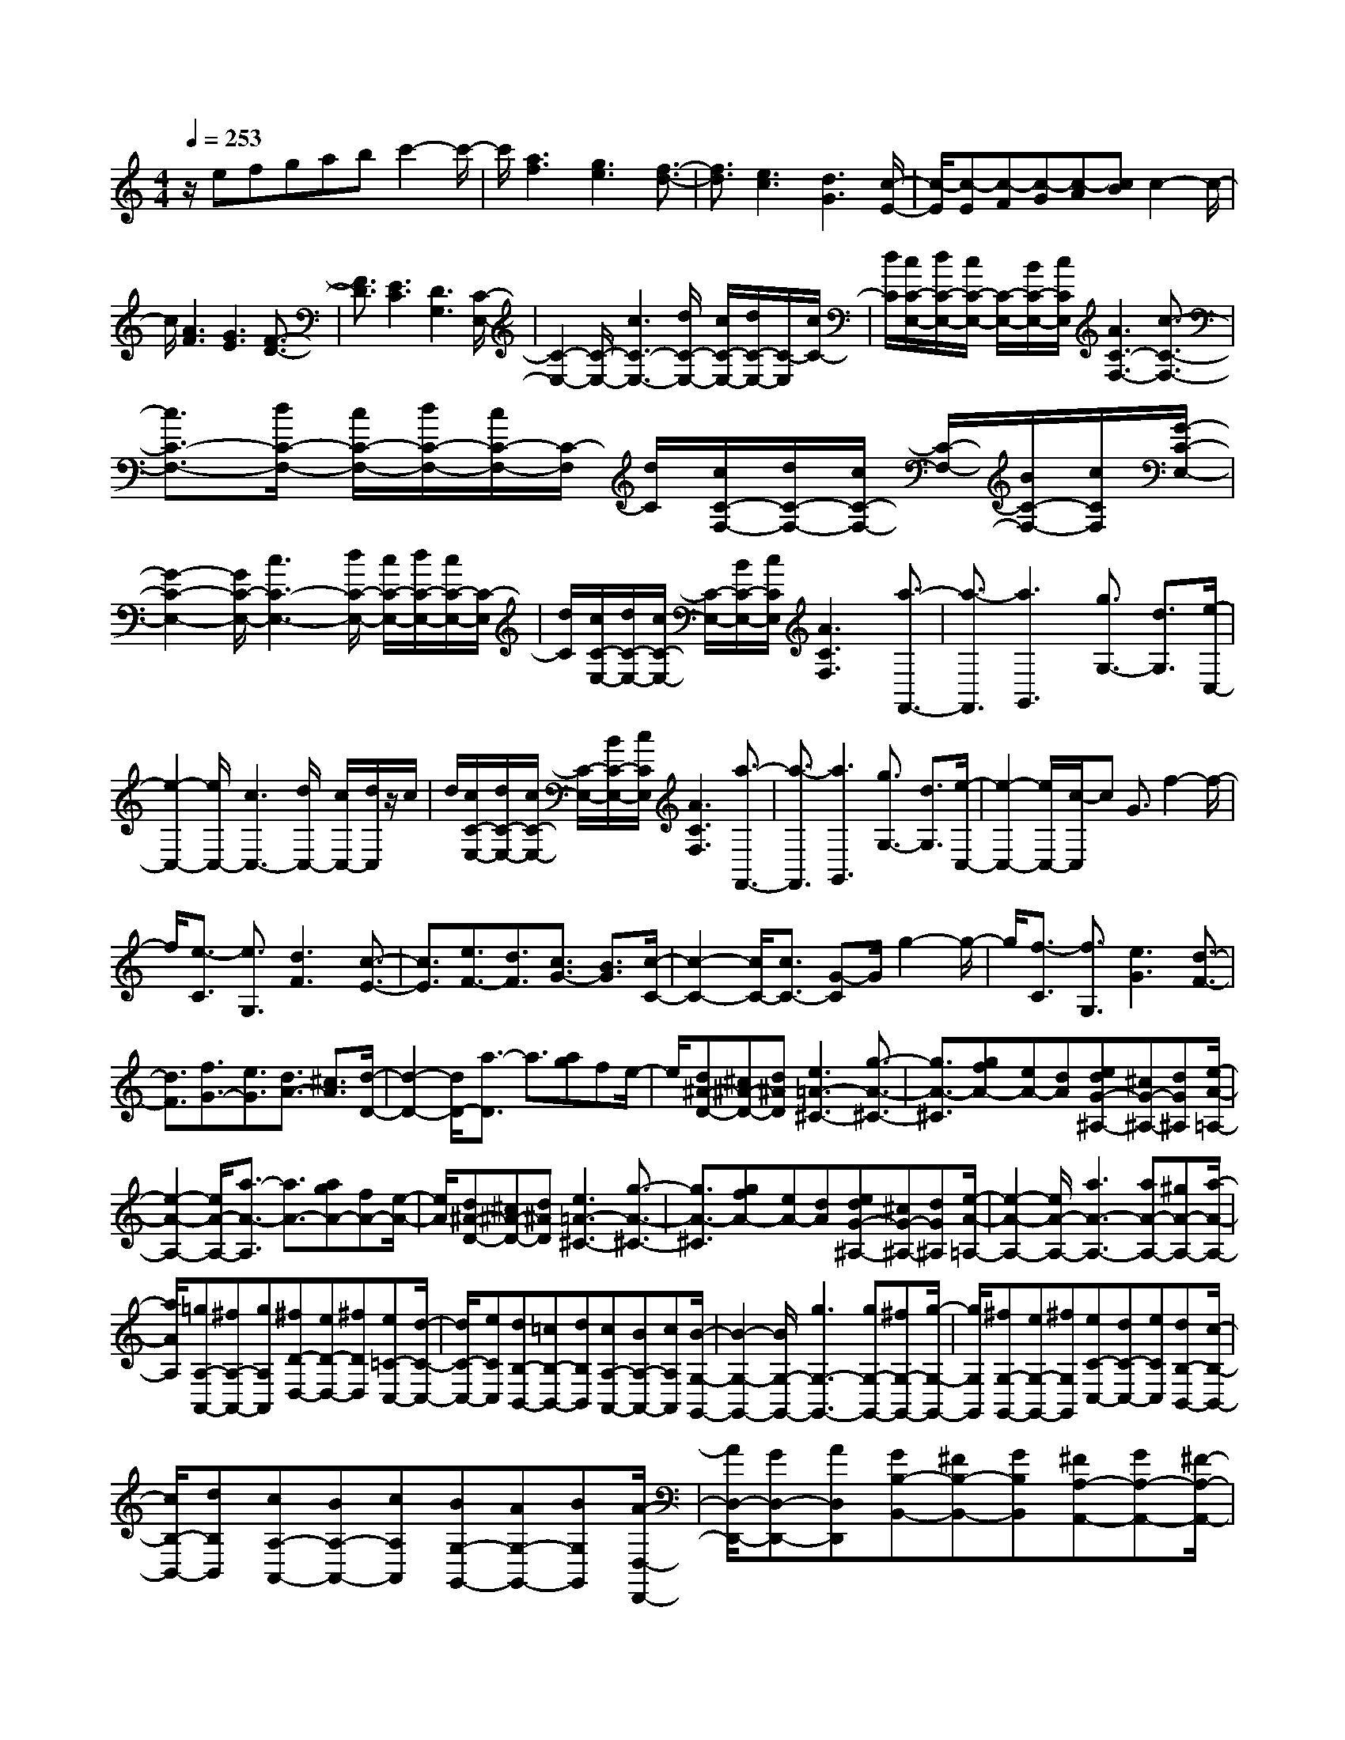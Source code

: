 % input file /home/ubuntu/MusicGeneratorQuin/training_data/scarlatti/K501.MID
X: 1
T: 
M: 4/4
L: 1/8
Q:1/4=253
K:C % 0 sharps
%(C) John Sankey 1998
%%MIDI program 6
%%MIDI program 6
%%MIDI program 6
%%MIDI program 6
%%MIDI program 6
%%MIDI program 6
%%MIDI program 6
%%MIDI program 6
%%MIDI program 6
%%MIDI program 6
%%MIDI program 6
%%MIDI program 6
z/2efgabc'2-c'/2-|c'/2[a3f3][g3e3][f3/2-d3/2-]|[f3/2d3/2][e3c3][d3G3][c/2-E/2-]|[c/2-E/2][c-E][c-F][c-G][c-A][cB]c2-c/2-|
c/2[A3F3][G3E3][F3/2-D3/2-]|[F3/2D3/2][E3C3][D3G,3][C/2-E,/2-]|[C2-E,2-] [C/2-E,/2-][c3C3-E,3-][d/2C/2-E,/2-] [c/2C/2-E,/2-][d/2C/2-E,/2-][C/2-E,/2][c/2C/2-]|[d/2C/2][c/2C/2-E,/2-][d/2C/2-E,/2-][c/2C/2-E,/2-] [C/2-E,/2-][B/2C/2-E,/2-][c/2C/2E,/2][A3C3-F,3-][c3/2-C3/2-F,3/2-]|
[c3/2C3/2-F,3/2-][d/2C/2-F,/2-] [c/2C/2-F,/2-][d/2C/2-F,/2-][c/2C/2-F,/2-][C/2-F,/2] [d/2C/2][c/2C/2-F,/2-][d/2C/2-F,/2-][c/2C/2-F,/2-] [C/2-F,/2-][B/2C/2-F,/2-][c/2C/2F,/2][G/2-C/2-E,/2-]|[G2-C2-E,2-] [G/2C/2-E,/2-][c3C3-E,3-][d/2C/2-E,/2-] [c/2C/2-E,/2-][d/2C/2-E,/2-][c/2C/2-E,/2-][C/2-E,/2]|[d/2C/2][c/2C/2-E,/2-][d/2C/2-E,/2-][c/2C/2-E,/2-] [C/2-E,/2-][B/2C/2-E,/2-][c/2C/2E,/2][A3C3F,3][a3/2-F,,3/2-]|[a3/2-F,,3/2][a3G,,3][g3/2G,3/2-] [d3/2G,3/2][e/2-C,/2-]|
[e2-C,2-] [e/2C,/2-][c3C,3-][d/2C,/2-] [c/2C,/2-][d/2C,/2]z/2c/2|d/2[c/2C/2-E,/2-][d/2C/2-E,/2-][c/2C/2-E,/2-] [C/2-E,/2-][B/2C/2-E,/2-][c/2C/2E,/2][A3C3F,3][a3/2-F,,3/2-]|[a3/2-F,,3/2][a3G,,3][g3/2G,3/2-] [d3/2G,3/2][e/2-C,/2-]|[e2-C,2-] [e/2C,/2-][c/2-C,/2]c G3/2f2-f/2-|
f/2[e3/2-C3/2] [e3/2G,3/2][d3F3][c3/2-E3/2-]|[c3/2E3/2][e3/2F3/2-][d3/2F3/2][c3/2G3/2-] [B3/2G3/2][c/2-C/2-]|[c2-C2-] [c/2C/2-][c3/2C3/2-] [G-C]G/2g2-g/2-|g/2[f3/2-C3/2] [f3/2G,3/2][e3G3][d3/2-F3/2-]|
[d3/2F3/2][f3/2G3/2-][e3/2G3/2][d3/2A3/2-] [^c3/2A3/2][d/2-D/2-]|[d2-D2-] [d/2D/2-][a3/2-D3/2] a3/2[ag]fe/2-|e/2[d^A-D-][^c^A-D-][d^AD][e3=A3-^C3-][g3/2-A3/2-^C3/2-]|[g3/2A3/2-^C3/2][gfA-][eA-][dA][edG-^A,-][^cG-^A,-][dG^A,][e/2-A/2-=A,/2-]|
[e2-A2-A,2-] [e/2A/2-A,/2-][a3/2-A3/2-A,3/2] [a3/2A3/2-][agA-][fA-][e/2-A/2-]|[e/2A/2][d^A-D-][^c^A-D-][d^AD][e3=A3-^C3-][g3/2-A3/2-^C3/2-]|[g3/2A3/2-^C3/2][gfA-][eA-][dA][edG-^A,-][^cG-^A,-][dG^A,][e/2-A/2-=A,/2-]|[e2-A2-A,2-] [e/2A/2-A,/2-][a3A3-A,3-][aA-A,-][^gA-A,-][a/2-A/2-A,/2-]|
[a/2A/2A,/2][=gA,-A,,-][^fA,-A,,-][gA,A,,][^fD-D,-][eD-D,-][^fDD,][e=C-C,-][d/2-C/2-C,/2-]|[d/2C/2-C,/2-][eCC,][dB,-B,,-][=cB,-B,,-][dB,B,,][cA,-A,,-][BA,-A,,-][cA,A,,][B/2-G,/2-G,,/2-]|[B2-G,2-G,,2-] [B/2G,/2-G,,/2-][g3G,3-G,,3-][gG,-G,,-][^fG,-G,,-][g/2-G,/2-G,,/2-]|[g/2G,/2G,,/2][^fG,-G,,-][eG,-G,,-][^fG,G,,][eC-C,-][dC-C,-][eCC,][dB,-B,,-][c/2-B,/2-B,,/2-]|
[c/2B,/2-B,,/2-][dB,B,,][cA,-A,,-][BA,-A,,-][cA,A,,][BG,-G,,-][AG,-G,,-][BG,G,,][A/2-D,/2-D,,/2-]|[A/2D,/2-D,,/2-][GD,-D,,-][AD,D,,][GB,-B,,-][^FB,-B,,-][GB,B,,][^FA,-A,,-][GA,-A,,-][^F/2-A,/2-A,,/2-]|[^F/2A,/2A,,/2][AGG,-G,,-][^FG,-G,,-][GG,G,,][AD,-D,,-][GD,-D,,-][AD,D,,][GB,,-B,,,-][^F/2-B,,/2-B,,,/2-]|[^F/2B,,/2-B,,,/2-][GB,,B,,,][^FA,,-A,,,-][GA,,-A,,,-][^FA,,A,,,][AGG,,-G,,,-][^FG,,-G,,,-][GG,,G,,,][A/2-D,/2-D,,/2-]|
[A/2D,/2-D,,/2-][GD,-D,,-][AD,D,,][GB,,-B,,,-][^FB,,-B,,,-][GB,,B,,,][^FA,,-A,,,-][GA,,-A,,,-][^F/2-A,,/2-A,,,/2-]|[^F/2A,,/2A,,,/2][AGG,,-G,,,-][^FG,,-G,,,-][GG,,G,,,][A/2D,/2-D,,/2-] [G/2D,/2-D,,/2-][A/2D,/2-D,,/2-][D,/2-D,,/2-][G/2D,/2-D,,/2-] [A/2D,/2-D,,/2-][G/2D,/2-D,,/2-][A/2D,/2-D,,/2-][G/2D,/2-D,,/2-]|[D,/2-D,,/2-][^F/2D,/2-D,,/2-][G/2D,/2-D,,/2-][A6-D,6D,,6]A/2|z/2[G,3-G,,3-][g3/2G,3/2-G,,3/2-][d3/2-G,3/2-G,,3/2-][^a3/2-d3/2G,3/2-G,,3/2-]|
[^a3/2G,3/2-G,,3/2-][=a3c3G,3G,,3][g3^A3G,3-G,,3-][c/2-G,/2-G,,/2-]|[c-G,-G,,-][c3/2^D3/2G,3/2-G,,3/2-][^A3=D3G,3-G,,3-][=A2-^F2-G,2-G,,2-][A/2-^F/2-G,/2-G,,/2-]|[A/2^F/2G,/2G,,/2][G3G,3-G,,3-][g3/2G,3/2-G,,3/2-][d3/2-G,3/2-G,,3/2-][^a3/2-d3/2G,3/2-G,,3/2-]|[^a3/2G,3/2-G,,3/2-][=a3c3G,3G,,3][g3^A3G,3-G,,3-][c/2-G,/2-G,,/2-]|
[c-G,-G,,-][c3/2^D3/2G,3/2-G,,3/2-][^A3=D3G,3-G,,3-][=A2-^F2-G,2-G,,2-][A/2-^F/2-G,/2-G,,/2-]|[A/2^F/2G,/2G,,/2][G3G,3-G,,3-][g3/2-G,3/2-G,,3/2-][g3/2B3/2G,3/2-G,,3/2-][^g3/2-c3/2-G,3/2-G,,3/2-]|[^g3/2c3/2G,3/2-G,,3/2-][=g3^A3G,3G,,3][=f3^G3G,3-G,,3-][B/2-G,/2-G,,/2-]|[B-G,-G,,-][B3/2D3/2G,3/2-G,,3/2-][c3^D3G,3-G,,3-][d2-=F2-G,2-G,,2-][d/2-F/2-G,/2-G,,/2-]|
[d/2F/2G,/2G,,/2][B3=G3G,3-G,,3-][g3/2-G,3/2-G,,3/2-][g3/2B3/2G,3/2-G,,3/2-][^g3/2-c3/2-G,3/2-G,,3/2-]|[^g3/2c3/2G,3/2-G,,3/2-][=g3^A3G,3G,,3][f3^G3G,3-G,,3-][B/2-G,/2-G,,/2-]|[B-G,-G,,-][B3/2=D3/2G,3/2-G,,3/2-][c3^D3G,3-G,,3-][d2-F2-G,2-G,,2-][d/2-F/2-G,/2-G,,/2-]|[d/2F/2G,/2G,,/2][B3=G3G,3-G,,3-][B3G3G,3G,,3-][c3/2-^G3/2-F,3/2-G,,3/2-]|
[c3/2-^G3/2-F,3/2-G,,3/2-][c3^G3C3F,3G,,3][B3=G3=D3G,3-G,,3-][B/2-G/2-G,/2-G,,/2-]|[B2-G2-G,2-G,,2-] [B/2G/2G,/2G,,/2-][c3-^G3-F,3-G,,3-][c2-^G2-C2-F,2-G,,2-][c/2-^G/2-C/2-F,/2-G,,/2-]|[c/2^G/2C/2F,/2G,,/2][B3=G3D3G,3-G,,3-][f3d3G,3G,,3-][^d3/2-c3/2-^G,3/2-G,,3/2-]|[^d3/2-c3/2-^G,3/2-G,,3/2-][^d3c3^G3F3^G,3G,,3][=d3B3=G3-=G,3-G,,3-][f/2-d/2-G/2-G,/2-G,,/2-]|
[f2-d2-G2-G,2-G,,2-] [f/2d/2G/2G,/2G,,/2-][^d3-c3-^G,3-G,,3-][^d2-c2-^G2-F2-^G,2-G,,2-][^d/2-c/2-^G/2-F/2-^G,/2-G,,/2-]|[^d/2c/2^G/2F/2^G,/2G,,/2][=d-B-=G-=G,][d-B-G-B,][d-B-G-C][d-B-G-D][d-B-G-E][d-B-G^F][dBG-][B/2-G/2-]|[B/2G/2-][cG-][dG-][eG-][^fG-][g3G3][e/2-c/2-]|[e/2c/2-][dc-][ec][dB-][cB-][dB][c=A-][BA-][c/2-A/2-]|
[c/2A/2-][B-AG-][B-G-B,][B-G-C][B-G-D][B-G-E][B-G^F][B3/2-G3/2-]|[B3/2G3/2][EC-][DC-][EC][DB,-][CB,-][DB,][C/2-A,/2-]|[C/2A,/2-][B,A,-][CA,][B,G,-][A,G,-][B,G,][A,D,-][G,D,-][A,/2-D,/2-]|[A,/2D,/2]G,,-[BG,,-][cG,,-][dG,,-][eG,,-][^fG,,-][g3/2-G,,3/2-]|
[g-G,,]g/2[eC,-][dC,-][eC,][dD,-][cD,-][dD,-][c/2-D,/2-]|[c/2D,/2-][BD,-][cD,][BD,,-][AD,,-][BD,,-][AD,,-][GD,,-][A/2-D,,/2-]|[A/2D,,/2][G-G,,-][gGG,,-][^fG,,-][eG,,-][dG,,-][cG,,-][BG,,-][A/2-G,,/2-]|[A/2G,,/2-][GG,,-][^FG,,-][EG,,-][DG,,]CB,A,G,/2-|
G,/2^F,E,D,C,B,,A,,G,,A,,/2-|A,,/2D,,3-[D/2D,,/2-] [E/2D,,/2-]D,,/2-[^F/2D,,/2-][G/2D,,/2-] D,,/2-[B/2D,,/2-][A/2D,,/2-][B/2D,,/2-]|D,,/2-[A/2D,,/2-][B/2D,,/2-][A/2D,,/2-] [B/2D,,/2-][A/2D,,/2-]D,,/2-[G/2D,,/2-] [A/2D,,/2][GG,,-][gG,,-][^fG,,-][e/2-G,,/2-]|[e/2G,,/2-][dG,,-][cG,,-][BG,,-][AG,,-][GG,,-][^FG,,-][EG,,-][D/2-G,,/2-]|
[D/2G,,/2]CB,A,G,^F,E,D,C,/2-|C,/2B,,A,,G,,A,,D,,3-[D/2D,,/2-]|[E/2D,,/2-]D,,/2-[^F/2D,,/2-][G/2D,,/2-] D,,/2-[B/2D,,/2-][A/2D,,/2-][B/2D,,/2-] D,,/2-[A/2D,,/2-][B/2D,,/2-][A/2D,,/2-] [B/2D,,/2]A/2z/2G/2|A/2[A/2G,/2-G,,/2-][G/2G,/2-G,,/2-][A/2G,/2-G,,/2-] [G/2G,/2-G,,/2-][^F/2G,/2-G,,/2-][G/2G,/2G,,/2][B/2D,/2-D,,/2-] [A/2D,/2-D,,/2-][B/2D,/2-D,,/2-][A/2D,/2-D,,/2-][G/2D,/2-D,,/2-] [A/2D,/2D,,/2][c/2G,/2-G,,/2-][B/2G,/2-G,,/2-][c/2G,/2-G,,/2-]|
[B/2G,/2-G,,/2-][A/2G,/2-G,,/2-][B/2G,/2G,,/2][d/2A,/2-A,,/2-] [c/2A,/2-A,,/2-][d/2A,/2-A,,/2-][c/2A,/2-A,,/2-][B/2A,/2-A,,/2-] [c/2A,/2A,,/2][e/2B,/2-B,,/2-][d/2B,/2-B,,/2-][e/2B,/2-B,,/2-] [d/2B,/2-B,,/2-][c/2B,/2-B,,/2-][d/2B,/2B,,/2][e/2-C/2-C,/2-]|[e2-C2-C,2-] [e/2-C/2C,/2][e3D3][d/2D,/2-] [c/2D,/2-]D,/2-[B/2D,/2-][A/2D,/2-]|D,/2[A/2G,/2-G,,/2-][G/2G,/2-G,,/2-][A/2G,/2-G,,/2-] [G/2G,/2-G,,/2-][^F/2G,/2-G,,/2-][G/2G,/2G,,/2][B/2D,/2-D,,/2-] [A/2D,/2-D,,/2-][B/2D,/2-D,,/2-][A/2D,/2-D,,/2-][G/2D,/2-D,,/2-] [A/2D,/2D,,/2][c/2G,/2-G,,/2-][B/2G,/2-G,,/2-][c/2G,/2-G,,/2-]|[B/2G,/2-G,,/2-][A/2G,/2-G,,/2-][B/2G,/2G,,/2][d/2A,/2-A,,/2-] [c/2A,/2-A,,/2-][d/2A,/2-A,,/2-][c/2A,/2-A,,/2-][B/2A,/2-A,,/2-] [c/2A,/2A,,/2][e/2B,/2-B,,/2-][d/2B,/2-B,,/2-][e/2B,/2-B,,/2-] [d/2B,/2-B,,/2-][c/2B,/2-B,,/2-][d/2B,/2B,,/2][e/2-C/2-C,/2-]|
[e2-C2-C,2-] [e/2-C/2C,/2][e3D3][d/2D,/2-] [c/2D,/2-]D,/2-[B/2D,/2-][A/2D,/2-]|D,/2[A/2G,/2-G,,/2-][G/2G,/2-G,,/2-][A/2G,/2-G,,/2-] [G/2G,/2-G,,/2-][^F/2G,/2-G,,/2-][G/2G,/2G,,/2][B/2D,/2-D,,/2-] [A/2D,/2-D,,/2-][B/2D,/2-D,,/2-][A/2D,/2-D,,/2-][G/2D,/2-D,,/2-] [A/2D,/2D,,/2][c/2G,/2-G,,/2-][B/2G,/2-G,,/2-][c/2G,/2-G,,/2-]|[B/2G,/2-G,,/2-][A/2G,/2-G,,/2-][B/2G,/2G,,/2][d/2A,/2-A,,/2-] [c/2A,/2-A,,/2-][d/2A,/2-A,,/2-][c/2A,/2-A,,/2-][B/2A,/2-A,,/2-] [c/2A,/2A,,/2][e/2B,/2-B,,/2-][d/2B,/2-B,,/2-][e/2B,/2-B,,/2-] [d/2B,/2-B,,/2-][c/2B,/2-B,,/2-][d/2B,/2B,,/2][^f/2C/2-C,/2-]|[e/2C/2-C,/2-][^f/2C/2-C,/2-][e/2C/2-C,/2-][d/2C/2-C,/2-] [e/2C/2C,/2][g/2D/2-][^f/2D/2-][g/2D/2-] [^f/2D/2-][g/2D/2-][^f/2D/2][g/2D,/2-] [^f/2D,/2-][g/2D,/2-][^f/2D,/2-][e/2D,/2-]|
[^f/2D,/2][a6G,6-G,,6-][g3/2-G,3/2-G,,3/2-]|[g4-G,4-G,,4-] [g/2-G,/2G,,/2]g/2-[g/2G,/2-G,,/2-][G,/2-G,,/2-] [B,G,-G,,-][CG,-G,,-]|[DG,-G,,-][EG,-G,,-] [^FG,-G,,-][G3-G,3G,,3] [G2-E2-C2-G,2-]|[G-ECG,][G/2-E/2C/2G,/2-][G/2-D/2B,/2G,/2-] [G/2-E/2C/2G,/2-][G/2-D/2B,/2G,/2-][G/2-E/2C/2G,/2-][G/2-D/2B,/2G,/2] [G3-C3A,3][G/2-C/2A,/2][G/2-B,/2G,/2]|
[G/2-C/2A,/2][G/2-B,/2G,/2][G/2-C/2A,/2][G/2B,/2G,/2] [A3A,3D,3][G-G,-G,,-] [G-B,G,-G,,-][G-CG,-G,,-]|[G-DG,-G,,-][G-EG,-G,,-] [G^FG,-G,,-][G3-G,3G,,3] [G2-E2-C2-G,2-]|[G-ECG,][G/2-E/2C/2G,/2-][G/2-D/2B,/2G,/2-] [G/2-E/2C/2G,/2-][G/2-D/2B,/2G,/2-][G/2-E/2C/2G,/2-][G/2-D/2B,/2G,/2] [G3-C3A,3][G/2-C/2A,/2][G/2-B,/2G,/2]|[G/2-C/2A,/2][G/2-B,/2G,/2][G/2-C/2A,/2][G/2B,/2G,/2] [A,3D,3][GG,-G,,-] [CG,-G,,-][DG,G,,]|
E^F ^GA3- A/2-[A3/2-=F3/2-D3/2-A,3/2-]|[A3/2-F3/2D3/2A,3/2][A/2-F/2D/2A,/2-] [A/2-E/2C/2A,/2-][A/2-F/2D/2A,/2-][A/2-E/2C/2A,/2-][A/2-F/2D/2A,/2-] [A/2-E/2C/2A,/2][A3-D3B,3][A/2-D/2B,/2]|[A/2-C/2A,/2][A/2-D/2B,/2][A/2-C/2A,/2][A/2D/2B,/2] [C/2A,/2][B3B,3E,3][A-A,-A,,-][A-CA,-A,,-][A/2-D/2-A,/2-A,,/2-]|[A/2-D/2A,/2-A,,/2-][A-EA,-A,,-][A-^FA,-A,,-][A^GA,A,,]A3-[A3/2-=F3/2-D3/2-A,3/2-]|
[A3/2-F3/2D3/2A,3/2][A/2-F/2D/2A,/2-] [A/2-E/2C/2A,/2-][A/2-F/2D/2A,/2-][A/2-E/2C/2A,/2-][A/2-F/2D/2A,/2-] [A/2-E/2C/2A,/2][A3-D3B,3][A/2-D/2B,/2]|[A/2-C/2A,/2][A/2-D/2B,/2][A/2-C/2A,/2][A/2-D/2B,/2] [A/2C/2A,/2][B3B,3E,3][AA,-A,,-][^CA,-A,,-][D/2-A,/2-A,,/2-]|[D/2A,/2-A,,/2-][EA,-A,,-][FA,-A,,-][=GA,-A,,-][AA,-A,,-][EA,-A,,-][FA,-A,,-][GA,-A,,-][A/2-A,/2-A,,/2-]|[A/2A,/2-A,,/2-][BA,-A,,-][^c/2A,/2-A,,/2-] [A/2A,/2-A,,/2-][A,/2-A,,/2-][B/2A,/2-A,,/2-][^c/2A,/2-A,,/2-] [A,/2-A,,/2-][d/2A,/2-A,,/2-][e/2A,/2-A,,/2-][A,/2-A,,/2-] [=f/2A,/2-A,,/2-][g/2A,/2-A,,/2-][A,/2A,,/2]a/2-|
a/2-[a-A,][a-B,][a-^C][a-D][a-E][a-F][a-D][a/2-E/2-]|[a/2-E/2][a-F][a-G][aA]^A-[d^A-][e^A-][f^A-][g/2-^A/2-]|[g/2^A/2-][a^A-][^a^A-][d^A-][e^A][f=A-][gA-][=aA][^a/2-G/2-]|[^a/2G/2-][dG-][eG][fF-][gF-][=aF][^aE-][dE-][e/2-E/2-]|
[e/2E/2][fD-][gD-][=aD][^a=C-][=cC-][dC-][eC-][f/2-C/2-]|[f/2C/2-][gC][=aF-=F,-][gF-F,-][aFF,][gE-E,-][fE-E,-][gEE,][f/2-D/2-D,/2-]|[f/2D/2-D,/2-][eD-D,-][fDD,][eC-C,-][dC-C,-][eCC,][dF-F,-][cF-F,-][d/2-F/2-F,/2-]|[d/2F/2F,/2][cE-E,-][BE-E,-][cEE,][BD-D,-][cD-D,-][BDD,][dcC-C,-][B/2-C/2-C,/2-]|
[B/2C/2-C,/2-][cCC,][dG,-G,,-][cG,-G,,-][dG,G,,][cE,-E,,-][BE,-E,,-][cE,E,,][B/2-D,/2-D,,/2-]|[B/2D,/2-D,,/2-][cD,-D,,-][BD,D,,][dcC,-C,,-][BC,-C,,-][cC,C,,][dG,,-G,,,-][cG,,-G,,,-][d/2-G,,/2-G,,,/2-]|[d/2G,,/2G,,,/2][cE,-E,,-][BE,-E,,-][cE,E,,][BD,-D,,-][cD,-D,,-][BD,D,,][dcC,-C,,-][B/2-C,/2-C,,/2-]|[B/2C,/2-C,,/2-][cC,C,,][d/2G,,/2-G,,,/2-] [c/2G,,/2-G,,,/2-][d/2G,,/2-G,,,/2-][c/2G,,/2-G,,,/2-][d/2G,,/2-G,,,/2-] [c/2G,,/2-G,,,/2-][d/2G,,/2-G,,,/2-][c/2G,,/2-G,,,/2-][d/2G,,/2-G,,,/2-] [c/2-G,,/2-G,,,/2-][ecG,,-G,,,-][d/2-G,,/2-G,,,/2-]|
[d4-G,,4-G,,,4-] [d3/2-G,,3/2-G,,,3/2][d/2-G,,/2] d/2z/2[G-G,-]|[G2-G,2-] [g3/2G3/2-G,3/2-][^a3/2G3/2-G,3/2-][^a3G3G,3-]|[^g3-F3-G,3][^g3B3F3G,3-] [=g2-c2-^D2-G,2-]|[gc^DG,-][f3-d3=D3G,3-] [f/2D/2G,/2-][^d/2C/2G,/2-][f/2D/2G,/2-][^d/2C/2G,/2-] [=d/2B,/2G,/2-][^d/2C/2G,/2][=d-B,-G,-]|
[d2B,2G,2-] [g3/2G3/2-G,3/2-][^a3/2G3/2-G,3/2-][^a3G3G,3-]|[^g3-F3-G,3][^g3B3F3G,3-] [=g2-c2-^D2-G,2-]|[gc^DG,-][f3-d3=D3G,3-] [f/2D/2G,/2-][^d/2C/2G,/2-][f/2D/2G,/2-][^d/2C/2G,/2-] [=d/2B,/2G,/2-][^d/2C/2G,/2][=d-B,-G,-]|[d2B,2G,2] [^d/2B/2-G/2-G,/2-][=d/2B/2-G/2-G,/2-][^d/2B/2-G/2-G,/2-][=d/2B/2-G/2-G,/2-] [^d/2B/2-G/2-G,/2-][=d/2B/2G/2G,/2][F3^G,3]|
[^d/2B/2-G/2-=G,/2-][=d/2B/2-G/2-G,/2-][^d/2B/2-G/2-G,/2-][=d/2B/2-G/2-G,/2-] [^d/2B/2-G/2-G,/2-][=d/2B/2G/2G,/2][F3^G,3] [^d/2B/2-G/2-=G,/2-][=d/2B/2-G/2-G,/2-][^d/2B/2-G/2-G,/2-][=d/2B/2-G/2-G,/2-]|[^d/2B/2-G/2-G,/2-][=d/2B/2G/2G,/2][F3^G,3] [^d/2B/2-G/2-=G,/2-][=d/2B/2-G/2-G,/2-][^d/2B/2-G/2-G,/2-][=d/2B/2-G/2-G,/2-] [^d/2B/2-G/2-G,/2-][=d/2B/2G/2G,/2][F-^G,-]|[F2^G,2] [g/2d/2-G/2-B,/2-][f/2d/2-G/2-B,/2-][g/2d/2-G/2-B,/2-][f/2d/2-G/2-B,/2-] [g/2d/2-G/2-B,/2-][f/2d/2G/2B,/2][^G3C3]|[g/2d/2-=G/2-B,/2-][f/2d/2-G/2-B,/2-][g/2d/2-G/2-B,/2-][f/2d/2-G/2-B,/2-] [g/2d/2-G/2-B,/2-][f/2d/2G/2B,/2][^G3C3] [g/2d/2-=G/2-B,/2-][f/2d/2-G/2-B,/2-][g/2d/2-G/2-B,/2-][f/2d/2-G/2-B,/2-]|
[g/2d/2-G/2-B,/2-][f/2d/2G/2B,/2][^G3C3] [g/2d/2-=G/2-B,/2-][f/2d/2-G/2-B,/2-][g/2d/2-G/2-B,/2-][f/2d/2-G/2-B,/2-] [g/2d/2-G/2-B,/2-][f/2d/2G/2B,/2][^G-C-]|[^G2C2] [c'/2F/2-D/2-][b/2F/2-D/2-][c'/2F/2-D/2-][b/2F/2-D/2-] [=a/2F/2-D/2-][b/2F/2D/2][c'3=G3^D3]|[gC-][^gC-] [^aC][^gF,-] [=gF,-][fF,] [^dF-][=dF-]|[cF][B3=G,3] [d/2^G,/2-][c/2^G,/2-][d/2^G,/2-][c/2^G,/2-] [B/2^G,/2-][c/2^G,/2][d-=G,-]|
[d2G,2] z/2[^d/2B/2-G/2-G,/2-][=d/2B/2-G/2-G,/2-][^d/2B/2-G/2-G,/2-] [=d/2B/2-G/2-G,/2-][^d/2B/2-G/2-G,/2-][=d/2-B/2-G/2G,/2][d/2B/2F/2-^G,/2-] [F2-^G,2-]|[F/2^G,/2][^d/2B/2-G/2-=G,/2-][=d/2B/2-G/2-G,/2-][^d/2B/2-G/2-G,/2-] [=d/2B/2-G/2-G,/2-][^d/2B/2-G/2-G,/2-][=d/2-B/2-G/2G,/2][d/2B/2F/2-^G,/2-] [F2-^G,2-] [F/2^G,/2][^d/2B/2-G/2-=G,/2-][=d/2B/2-G/2-G,/2-][^d/2B/2-G/2-G,/2-]|[=d/2B/2-G/2-G,/2-][^d/2B/2-G/2-G,/2-][=d/2-B/2-G/2G,/2][d/2B/2F/2-^G,/2-] [F2-^G,2-] [F/2^G,/2][^d/2B/2-G/2-=G,/2-][=d/2B/2-G/2-G,/2-][^d/2B/2-G/2-G,/2-] [=d/2B/2-G/2-G,/2-][^d/2B/2-G/2-G,/2-][=d/2-B/2-G/2G,/2][d/2B/2F/2-^G,/2-]|[F2-^G,2-] [F/2^G,/2][g/2d/2-G/2-B,/2-][f/2d/2-G/2-B,/2-][g/2d/2-G/2-B,/2-] [f/2d/2-G/2-B,/2-][g/2d/2-G/2-B,/2-][f/2-d/2-G/2B,/2][f/2d/2^G/2-C/2-] [^G2-C2-]|
[^G/2C/2][g/2d/2-=G/2-B,/2-][f/2d/2-G/2-B,/2-][g/2d/2-G/2-B,/2-] [f/2d/2-G/2-B,/2-][g/2d/2-G/2-B,/2-][f/2-d/2-G/2B,/2][f/2d/2^G/2-C/2-] [^G2-C2-] [^G/2C/2][g/2d/2-=G/2-B,/2-][f/2d/2-G/2-B,/2-][g/2d/2-G/2-B,/2-]|[f/2d/2-G/2-B,/2-][g/2d/2-G/2-B,/2-][f/2-d/2-G/2B,/2][f/2d/2^G/2-C/2-] [^G2-C2-] [^G/2C/2][g/2d/2-=G/2-B,/2-][f/2d/2-G/2-B,/2-][g/2d/2-G/2-B,/2-] [f/2d/2-G/2-B,/2-][g/2d/2-G/2-B,/2-][f/2-d/2-G/2B,/2][f/2d/2^G/2-C/2-]|[^G2-C2-] [^G/2C/2][c'/2F/2-=D/2-][b/2F/2-D/2-][c'/2F/2-D/2-] [b/2F/2-D/2-][=a/2F/2-D/2-][b/2F/2D/2][c'2-=G2-^D2-][c'/2-G/2-^D/2-]|[c'/2G/2^D/2][gC-][^gC-][^aC][^gF-F,-][=gF-F,-][fFF,][^d^G,-][=d/2-^G,/2-]|
[d/2^G,/2-][c^G,][c3=G,3][^d/2G,,/2-][=d/2G,,/2-][^d/2G,,/2-] [=d/2G,,/2-][^d/2G,,/2-][=d/2G,,/2][c/2-C,,/2-]|[c2-C,,2-] [c/2C,,/2-]C,,/2-[c'^ac-C,,-] [=ac-C,,-][gc-C,,-] [c'-c-C,,][c'-c-]|[c'c-][^a3c3-E3C3-] [=a3c3F3C3-][c'^ac-G-C-]|[=ac-G-C-][gc-G-C] [c'3c3-G3][^a3c3-E3C3-]|
[=a3c3F3C3-][c'^ac-G-C-] [=ac-G-C-][gc-G-C] [c'2-c2-G2-]|[c'c-G][^a3c3E3C3] [=aF-][gF-] [fF-][eF-F,-]|[fF-F,-][gFF,] [c3G,3-][e/2G,/2-G,,/2-][d/2G,/2-G,,/2-] [e/2G,/2-G,,/2-][d/2G,/2-G,,/2-][e/2G,/2-G,,/2-][d/2G,/2G,,/2]|[c3C,3-][c^AC-C,-] [=AC-C,-][GC-C,-] [c2-C2-C,2-]|
[cC-C,][^A3C3-E,3C,3-] [=A3C3F,3C,3-][c^AC-G,-C,-]|[=AC-G,-C,-][GC-G,-C,] [c3C3-G,3][^A3C3-E,3C,3-]|[=A3C3F,3C,3-][c^AC-G,-C,-] [=AC-G,-C,-][GC-G,-C,] [c2-C2-G,2-]|[cC-G,][^A3C3E,3C,3] [=AF,-][BF,-] [cF,-][dF,-F,,-]|
[eF,-F,,-][fF,F,,] [e3-c3G,3-][e/2B/2-G,/2-G,,/2-][d/2B/2-G,/2-G,,/2-] [e/2B/2-G,/2-G,,/2-][d/2B/2-G,/2-G,,/2-][e/2B/2-G,/2-G,,/2-][d/2B/2G,/2G,,/2]|[c-C,,-][c'cC,,-] [bC,,-][aC,,-] [gC,,-][fC,,-] [eC,,-][dC,,-]|[cC,,-][BC,,-] [AC,,-][GC,,] FE =DC|B,A, G,F, E,D, C,D,|
G,,3-[G/2G,,/2-][A/2G,,/2-] G,,/2-[B/2G,,/2-][c/2G,,/2-]G,,/2 [e/2G,,/2-][d/2G,,/2-][e/2G,,/2-]G,,/2-|[d/2G,,/2-][e/2G,,/2-][d/2G,,/2-][e/2G,,/2-] [d/2G,,/2-]G,,/2-[c/2G,,/2-][d/2G,,/2] [cC,,-][c'C,,-] [bC,,-][aC,,-]|[gC,,-][fC,,-] [eC,,-][dC,,-] [cC,,-][BC,,-] [AC,,-][GC,,]|FE DC B,A, G,F,|
E,D, C,D, G,,3-[G/2G,,/2-][A/2G,,/2-]|G,,/2-[B/2G,,/2-][c/2G,,/2-]G,,/2 [e/2G,,/2-][d/2G,,/2-][e/2G,,/2-]G,,/2- [d/2G,,/2-][e/2G,,/2-][d/2G,,/2-][e/2G,,/2-] [d/2G,,/2-]G,,/2-[c/2G,,/2-][d/2G,,/2]|[d/2C,/2-C,,/2-][c/2C,/2-C,,/2-][d/2C,/2-C,,/2-][c/2C,/2-C,,/2-] [B/2C,/2-C,,/2-][c/2C,/2C,,/2][e/2G,,/2-][d/2G,,/2-] [e/2G,,/2-][d/2G,,/2-][c/2G,,/2-][d/2G,,/2] [f/2C,/2-C,,/2-][e/2C,/2-C,,/2-][f/2C,/2-C,,/2-][e/2C,/2-C,,/2-]|[d/2C,/2-C,,/2-][e/2C,/2C,,/2][g/2D,/2-D,,/2-][f/2D,/2-D,,/2-] [g/2D,/2-D,,/2-][f/2D,/2-D,,/2-][e/2D,/2-D,,/2-][f/2D,/2D,,/2] [a/2E,/2-E,,/2-][g/2E,/2-E,,/2-][a/2E,/2-E,,/2-][g/2E,/2-E,,/2-] [f/2E,/2-E,,/2-][g/2E,/2E,,/2][a-F,-F,,-]|
[a2-F,2F,,2] [a3G,3-][g/2G,/2-G,,/2-][f/2G,/2-G,,/2-] [G,/2-G,,/2-][e/2G,/2-G,,/2-][d/2G,/2-G,,/2-][G,/2G,,/2]|[d/2C,/2-C,,/2-][c/2C,/2-C,,/2-][d/2C,/2-C,,/2-][c/2C,/2-C,,/2-] [B/2C,/2-C,,/2-][c/2C,/2C,,/2][e/2G,,/2-G,,,/2-][d/2G,,/2-G,,,/2-] [e/2G,,/2-G,,,/2-][d/2G,,/2-G,,,/2-][c/2G,,/2-G,,,/2-][d/2G,,/2G,,,/2] [f/2C,/2-C,,/2-][e/2C,/2-C,,/2-][f/2C,/2-C,,/2-][e/2C,/2-C,,/2-]|[d/2C,/2-C,,/2-][e/2C,/2C,,/2][g/2D,/2-D,,/2-][f/2D,/2-D,,/2-] [g/2D,/2-D,,/2-][f/2D,/2-D,,/2-][e/2D,/2-D,,/2-][f/2D,/2D,,/2] [a/2E,/2-E,,/2-][g/2E,/2-E,,/2-][a/2E,/2-E,,/2-][g/2E,/2-E,,/2-] [f/2E,/2-E,,/2-][g/2E,/2E,,/2][a-F,-F,,-]|[a2-F,2F,,2] [a3G,3-][g/2G,/2-G,,/2-][f/2G,/2-G,,/2-] [G,/2-G,,/2-][e/2G,/2-G,,/2-][d/2G,/2-G,,/2-][G,/2G,,/2]|
[d/2C,/2-C,,/2-][c/2C,/2-C,,/2-][d/2C,/2-C,,/2-][c/2C,/2-C,,/2-] [B/2C,/2-C,,/2-][c/2C,/2C,,/2][e/2G,,/2-G,,,/2-][d/2G,,/2-G,,,/2-] [e/2G,,/2-G,,,/2-][d/2G,,/2-G,,,/2-][c/2G,,/2-G,,,/2-][d/2G,,/2G,,,/2] [f/2C,/2-C,,/2-][e/2C,/2-C,,/2-][f/2C,/2-C,,/2-][e/2C,/2-C,,/2-]|[d/2C,/2-C,,/2-][e/2C,/2C,,/2][g/2D,/2-D,,/2-][f/2D,/2-D,,/2-] [g/2D,/2-D,,/2-][f/2D,/2-D,,/2-][e/2D,/2-D,,/2-][f/2D,/2D,,/2] [a/2E,/2-E,,/2-][g/2E,/2-E,,/2-][a/2E,/2-E,,/2-][g/2E,/2-E,,/2-] [f/2E,/2-E,,/2-][g/2E,/2E,,/2][b/2F,/2-F,,/2-][a/2F,/2-F,,/2-]|[b/2F,/2-F,,/2-][a/2F,/2-F,,/2-][g/2F,/2-F,,/2-][a/2F,/2F,,/2] [c'/2G,/2-][b/2G,/2-][c'/2G,/2-][b/2G,/2-] [c'/2G,/2-][b/2G,/2-][c'/2G,/2-G,,/2-][b/2G,/2-G,,/2-] [c'/2G,/2-G,,/2-][b/2G,/2-G,,/2-][a/2G,/2-G,,/2-][b/2G,/2G,,/2]|[d'6C,,6-] [c'2-C,,2-]|
[c'8-C,,8-]|[c'4-C,,4-] [c'3/2-C,,3/2]c'2-c'/2|
